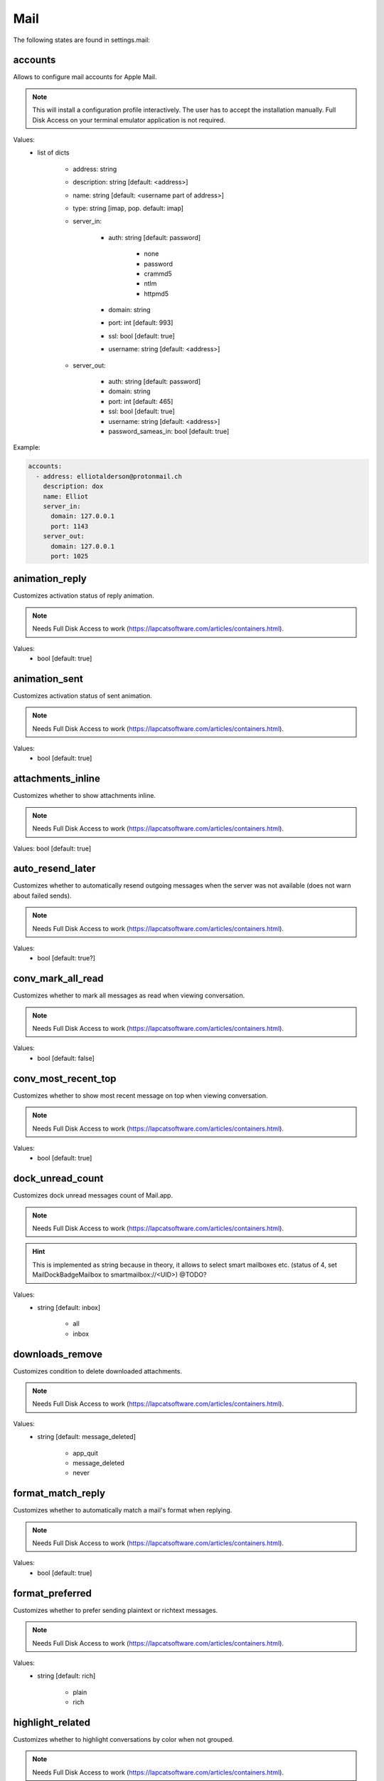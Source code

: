 Mail
====

The following states are found in settings.mail:


accounts
--------
Allows to configure mail accounts for Apple Mail.

.. note::

    This will install a configuration profile interactively. The user
    has to accept the installation manually.
    Full Disk Access on your terminal emulator application is not required.

Values:
    - list of dicts

        * address: string
        * description: string [default: <address>]
        * name: string [default: <username part of address>]
        * type: string [imap, pop. default: imap]
        * server_in:

            - auth: string [default: password]

                * none
                * password
                * crammd5
                * ntlm
                * httpmd5

            - domain: string
            - port: int [default: 993]
            - ssl: bool [default: true]
            - username: string [default: <address>]

        * server_out:

            - auth: string [default: password]
            - domain: string
            - port: int [default: 465]
            - ssl: bool [default: true]
            - username: string [default: <address>]
            - password_sameas_in: bool [default: true]

Example:

.. code-block:: yaml

    accounts:
      - address: elliotalderson@protonmail.ch
        description: dox
        name: Elliot
        server_in:
          domain: 127.0.0.1
          port: 1143
        server_out:
          domain: 127.0.0.1
          port: 1025


animation_reply
---------------
Customizes activation status of reply animation.

.. note::

    Needs Full Disk Access to work (https://lapcatsoftware.com/articles/containers.html).

Values:
    - bool [default: true]


animation_sent
--------------
Customizes activation status of sent animation.

.. note::

    Needs Full Disk Access to work (https://lapcatsoftware.com/articles/containers.html).

Values:
    - bool [default: true]


attachments_inline
------------------
Customizes whether to show attachments inline.

.. note::

    Needs Full Disk Access to work (https://lapcatsoftware.com/articles/containers.html).

Values: bool [default: true]


auto_resend_later
-----------------
Customizes whether to automatically resend outgoing messages when the server
was not available (does not warn about failed sends).

.. note::

    Needs Full Disk Access to work (https://lapcatsoftware.com/articles/containers.html).

Values:
    - bool [default: true?]


conv_mark_all_read
------------------
Customizes whether to mark all messages as read when viewing conversation.

.. note::

    Needs Full Disk Access to work (https://lapcatsoftware.com/articles/containers.html).

Values:
    - bool [default: false]


conv_most_recent_top
--------------------
Customizes whether to show most recent message on top when viewing conversation.

.. note::

    Needs Full Disk Access to work (https://lapcatsoftware.com/articles/containers.html).

Values:
    - bool [default: true]


dock_unread_count
-----------------
Customizes dock unread messages count of Mail.app.

.. note::

    Needs Full Disk Access to work (https://lapcatsoftware.com/articles/containers.html).

.. hint::

    This is implemented as string because in theory, it allows
    to select smart mailboxes etc. (status of 4, set MailDockBadgeMailbox to smartmailbox://<UID>) @TODO?

Values:
    - string [default: inbox]

        * all
        * inbox


downloads_remove
----------------
Customizes condition to delete downloaded attachments.

.. note::

    Needs Full Disk Access to work (https://lapcatsoftware.com/articles/containers.html).

Values:
    - string [default: message_deleted]

        * app_quit
        * message_deleted
        * never


format_match_reply
------------------
Customizes whether to automatically match a mail's format when replying.

.. note::

    Needs Full Disk Access to work (https://lapcatsoftware.com/articles/containers.html).

Values:
    - bool [default: true]


format_preferred
----------------
Customizes whether to prefer sending plaintext or richtext messages.

.. note::

    Needs Full Disk Access to work (https://lapcatsoftware.com/articles/containers.html).

Values:
    - string [default: rich]

        * plain
        * rich


highlight_related
-----------------
Customizes whether to highlight conversations by color when not grouped.

.. note::

    Needs Full Disk Access to work (https://lapcatsoftware.com/articles/containers.html).

Values:
    - bool [default: true?]


include_names_oncopy
--------------------
Customizes whether to include recipient names when copying mail addresses.

.. note::

    Needs Full Disk Access to work (https://lapcatsoftware.com/articles/containers.html).

Values:
    - bool [default: true]


include_related
---------------
Customizes whether to include related messages in conversation view.

.. note::

    Needs Full Disk Access to work (https://lapcatsoftware.com/articles/containers.html).

Values:
    - bool [default: true]


new_message_notifications
-------------------------
Customizes condition to receive new message alerts.

.. note:

    Needs Full Disk Access to work (https://lapcatsoftware.com/articles/containers.html).

Values:

    - string [default: inbox]

        * inbox
        * vips
        * contacts
        * all


new_message_sound
-----------------
Customizes Mail.app new message alert sound.

.. note::

    Needs Full Disk Access to work (https://lapcatsoftware.com/articles/containers.html).

Values:
    - string [default: New Mail]

          * Basso
          * Blow
          * Bottle
          * Frog
          * Funk
          * Glass
          * Hero
          * Morse
          * Ping
          * Pop
          * Purr
          * Sosumi
          * Submarine
          * Tink


poll
----
Customizes Mail.app polling behavior.

.. note::

    Needs Full Disk Access to work (https://lapcatsoftware.com/articles/containers.html).

Values:
    - str [default: auto]

        * auto
        * manual

    - or int [minutes between polls]


remote_content
--------------
Customizes activation status of loading remote content.

.. note::

    Needs Full Disk Access to work (https://lapcatsoftware.com/articles/containers.html).

Values:
    - bool [default: true]


respond_with_quote
------------------
Customizes whether to quote the original mail when sending a reply.

.. note::

    Needs Full Disk Access to work (https://lapcatsoftware.com/articles/containers.html).

Values:
    - bool [default: true]


shortcut_send
-------------
Customizes shortcut to send mails.

.. note::

    Needs Full Disk Access to work (https://lapcatsoftware.com/articles/containers.html).

Values:
    - string [example: '@\U21a9' for Cmd+Enter]

References:
    * https://developer.apple.com/library/archive/documentation/Cocoa/Conceptual/EventOverview/TextDefaultsBindings/TextDefaultsBindings.html
    * https://web.archive.org/web/20160314030051/http://osxnotes.net/keybindings.html
    * https://github.com/ttscoff/KeyBindings


unread_bold
-----------
Customizes whether to display unread messages in bold font.

.. note::

    Needs Full Disk Access to work (https://lapcatsoftware.com/articles/containers.html).

Values:
    - bool [default: false]


view_conversations
------------------
Customizes whether to view messages grouped by conversation by default.

.. note::

    Needs Full Disk Access to work (https://lapcatsoftware.com/articles/containers.html).

Values:
    - bool [default: true]


view_conversations_highlight
----------------------------
Customizes whether to highlight collapsed conversations.

.. note::

    Needs Full Disk Access to work (https://lapcatsoftware.com/articles/containers.html).

Values:
    - bool [default: false?]


view_date_time
--------------
Customizes whether to display date and time in overview.

.. note::

    Needs Full Disk Access to work (https://lapcatsoftware.com/articles/containers.html).

Values:
    - bool [default: false]


view_fullscreen_split
---------------------
Customizes whether to prefer to preview messages in split view when in fullscreen mode.

.. note::

    Needs Full Disk Access to work (https://lapcatsoftware.com/articles/containers.html).

Values:
    - bool [default: true]


view_message_size
-----------------
Customizes whether to display message size in overview.

.. note::

    Needs Full Disk Access to work (https://lapcatsoftware.com/articles/containers.html).

Values:
    - bool [default: false]


